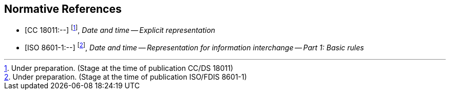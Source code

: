 
[bibliography]
== Normative References

* [[[CC18011,CC 18011:--]]] footnote:[Under preparation. (Stage at the time of publication CC/DS 18011)], _Date and time -- Explicit representation_

* [[[ISO8601-1,ISO 8601-1:--]]] footnote:[Under preparation. (Stage at the time of publication ISO/FDIS 8601-1)], _Date and time -- Representation for information interchange -- Part 1: Basic rules_
